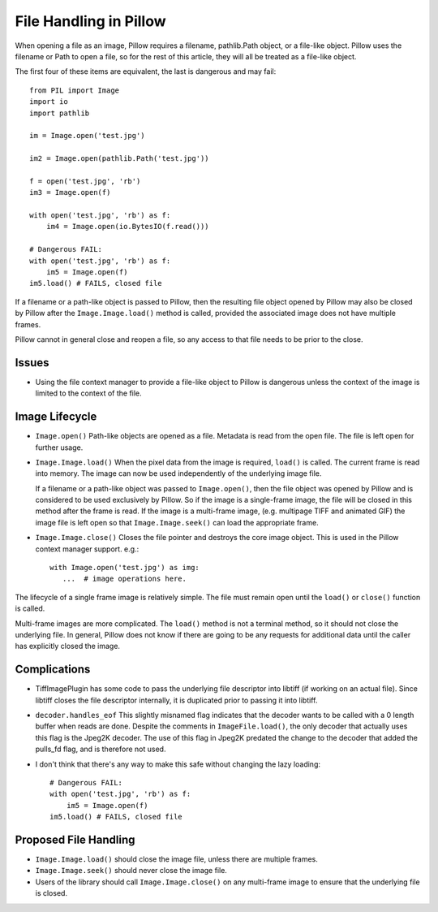 .. _file-handling:

File Handling in Pillow
=======================

When opening a file as an image, Pillow requires a filename,
pathlib.Path object, or a file-like object. Pillow uses the filename
or Path to open a file, so for the rest of this article, they will all
be treated as a file-like object.

The first four of these items are equivalent, the last is dangerous
and may fail::

    from PIL import Image
    import io
    import pathlib

    im = Image.open('test.jpg')

    im2 = Image.open(pathlib.Path('test.jpg'))

    f = open('test.jpg', 'rb')
    im3 = Image.open(f)

    with open('test.jpg', 'rb') as f:
        im4 = Image.open(io.BytesIO(f.read()))

    # Dangerous FAIL:
    with open('test.jpg', 'rb') as f:
        im5 = Image.open(f)
    im5.load() # FAILS, closed file

If a filename or a path-like object is passed to Pillow, then the resulting
file object opened by Pillow may also be closed by Pillow after the
``Image.Image.load()`` method is called, provided the associated image does not
have multiple frames.

Pillow cannot in general close and reopen a file, so any access to
that file needs to be prior to the close.

Issues
------

* Using the file context manager to provide a file-like object to
  Pillow is dangerous unless the context of the image is limited to
  the context of the file.

Image Lifecycle
---------------

* ``Image.open()`` Path-like objects are opened as a file. Metadata is read
  from the open file. The file is left open for further usage.

* ``Image.Image.load()`` When the pixel data from the image is
  required, ``load()`` is called. The current frame is read into
  memory. The image can now be used independently of the underlying
  image file.

  If a filename or a path-like object was passed to ``Image.open()``, then
  the file object was opened by Pillow and is considered to be used exclusively
  by Pillow. So if the image is a single-frame image, the file will
  be closed in this method after the frame is read. If the image is a
  multi-frame image, (e.g. multipage TIFF and animated GIF) the image file is
  left open so that ``Image.Image.seek()`` can load the appropriate frame.

* ``Image.Image.close()`` Closes the file pointer and destroys the
  core image object. This is used in the Pillow context manager
  support. e.g.::

      with Image.open('test.jpg') as img:
         ...  # image operations here.


The lifecycle of a single frame image is relatively simple. The file
must remain open until the ``load()`` or ``close()`` function is
called.

Multi-frame images are more complicated. The ``load()`` method is not
a terminal method, so it should not close the underlying file. In general,
Pillow does not know if there are going to be any requests for additional
data until the caller has explicitly closed the image.


Complications
-------------

* TiffImagePlugin has some code to pass the underlying file descriptor
  into libtiff (if working on an actual file). Since libtiff closes
  the file descriptor internally, it is duplicated prior to passing it
  into libtiff.

* ``decoder.handles_eof`` This slightly misnamed flag indicates that
  the decoder wants to be called with a 0 length buffer when reads are
  done. Despite the comments in ``ImageFile.load()``, the only decoder
  that actually uses this flag is the Jpeg2K decoder. The use of this
  flag in Jpeg2K predated the change to the decoder that added the
  pulls_fd flag, and is therefore not used.

* I don't think that there's any way to make this safe without
  changing the lazy loading::

    # Dangerous FAIL:
    with open('test.jpg', 'rb') as f:
        im5 = Image.open(f)
    im5.load() # FAILS, closed file


Proposed File Handling
----------------------

* ``Image.Image.load()`` should close the image file, unless there are
  multiple frames.

* ``Image.Image.seek()`` should never close the image file.

* Users of the library should call ``Image.Image.close()`` on any
  multi-frame image to ensure that the underlying file is closed.

